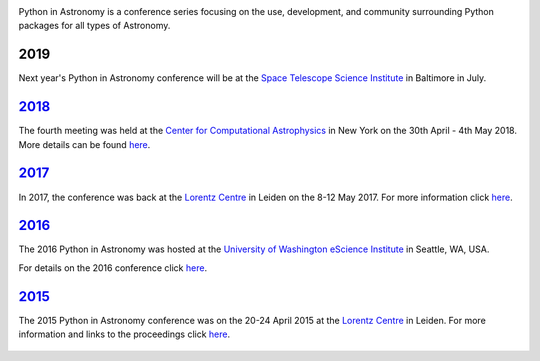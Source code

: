 .. title: Python in Astronomy

.. image:: /images/pyastro_logo_150px.png
   :align: center
   :width: 150px


Python in Astronomy is a conference series focusing on the use,
development, and community surrounding Python packages for all types of
Astronomy.

2019
----

Next year's Python in Astronomy conference will be at the `Space Telescope Science
Institute </http://www.stsci.edu/>`__ in Baltimore in July.

`2018 </2018>`__
----------------

The fourth meeting was held at the `Center for Computational Astrophysics
<https://www.simonsfoundation.org/flatiron/center-for-computational-astrophysics/>`__
in New York on the 30th April - 4th May 2018. More details can be found `here </2018>`__.

`2017 </2017>`__
----------------

In 2017, the conference was back at the `Lorentz
Centre <http://lorentzcenter.nl/>`__ in Leiden on the 8-12 May 2017. For
more information click `here </2017>`__.

.. figure:: /images/pyastro17_attendees.jpg
   :alt: Python in Astronomy 2017 Attendees, Copyright 2017 Daniela Huppenkothen
   :width: 600px
   :align: center

`2016 </2016>`__
----------------

The 2016 Python in Astronomy was hosted at the `University of
Washington eScience Institute <http://escience.washington.edu/>`__ in
Seattle, WA, USA.

For details on the 2016 conference click `here </2016>`__.

.. figure:: /images/pyastro16_attendees.jpg
   :alt: Python in Astronomy 2016 Attendees
   :width: 600px
   :align: center

`2015 </2015>`__
----------------

The 2015 Python in Astronomy conference was on the 20-24 April 2015 at
the `Lorentz Centre <http://lorentzcenter.nl/>`__ in Leiden. For more
information and links to the proceedings click `here </2015>`__.

.. figure:: /images/pyastro15_attendees.jpg
   :alt: Python in Astronomy 2015 Attendees
   :width: 600px
   :align: center

.. raw:: html

   <div style="padding-bottom: 20px;></div>
